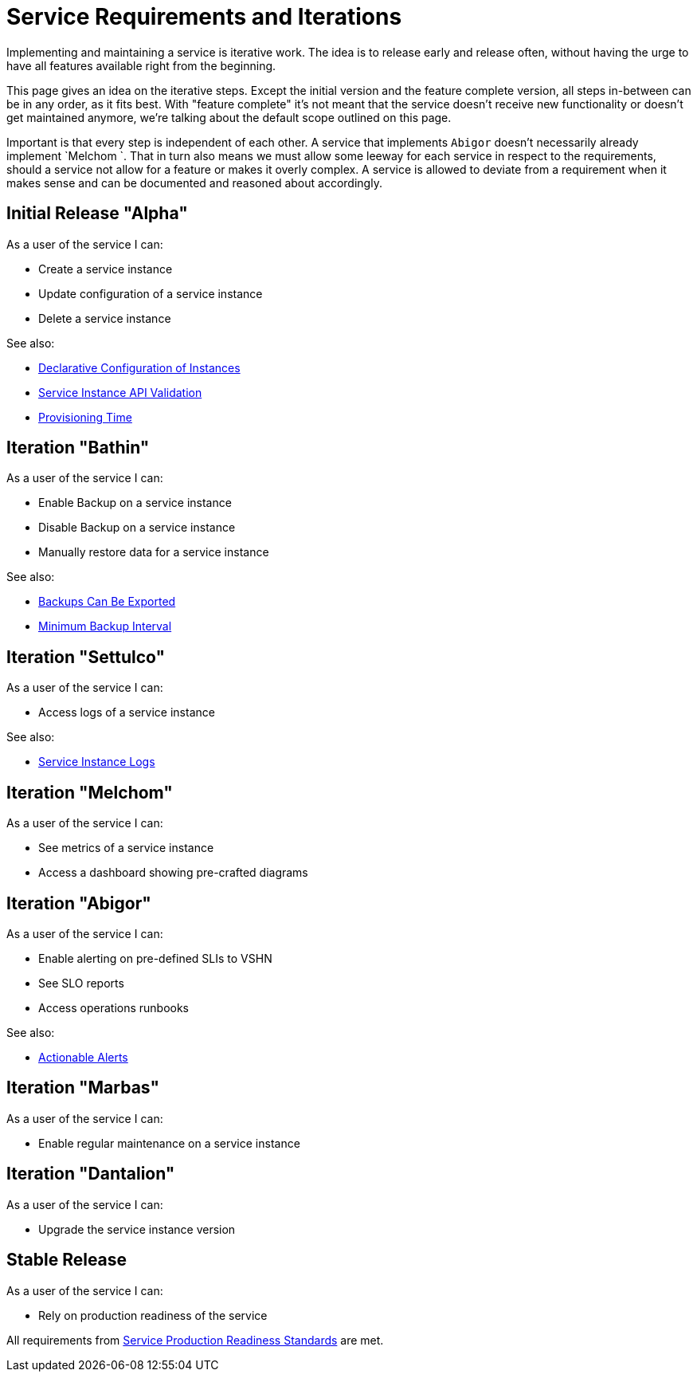 = Service Requirements and Iterations

Implementing and maintaining a service is iterative work.
The idea is to release early and release often, without having the urge to have all features available right from the beginning.

This page gives an idea on the iterative steps.
Except the initial version and the feature complete version, all steps in-between can be in any order, as it fits best.
With "feature complete" it's not meant that the service doesn't receive new functionality or doesn't get maintained anymore, we're talking about the default scope outlined on this page.

Important is that every step is independent of each other. A service that implements `Abigor` doesn't necessarily already implement `Melchom `.
That in turn also means we must allow some leeway for each service in respect to the requirements, should a service not allow for a feature or makes it overly complex.
A service is allowed to deviate from a requirement when it makes sense and can be documented and reasoned about accordingly.

== Initial Release "Alpha"

As a user of the service I can:

* Create a service instance
* Update configuration of a service instance
* Delete a service instance

See also:

* xref:reference/quality-requirements/usability/api-declarative.adoc[Declarative Configuration of Instances]
* xref:reference/quality-requirements/usability/api-validation.adoc[Service Instance API Validation]
* xref:reference/quality-requirements/usability/provisioning-time.adoc[Provisioning Time]

== Iteration "Bathin"

As a user of the service I can:

* Enable Backup on a service instance
* Disable Backup on a service instance
* Manually restore data for a service instance

See also:

* xref:reference/quality-requirements/portability/backup-exports.adoc[Backups Can Be Exported]
* xref:reference/quality-requirements/reliability/backup-interval.adoc[Minimum Backup Interval]

== Iteration "Settulco"

As a user of the service I can:

* Access logs of a service instance

See also:

* xref:reference/quality-requirements/usability/logs.adoc[Service Instance Logs]

== Iteration "Melchom"

As a user of the service I can:

* See metrics of a service instance
* Access a dashboard showing pre-crafted diagrams

== Iteration "Abigor"

As a user of the service I can:

* Enable alerting on pre-defined SLIs to VSHN
* See SLO reports
* Access operations runbooks

See also:

* xref:reference/quality-requirements/usability/actionable-alerts.adoc[Actionable Alerts]

== Iteration "Marbas"

As a user of the service I can:

* Enable regular maintenance on a service instance

== Iteration "Dantalion"

As a user of the service I can:

* Upgrade the service instance version

== Stable Release

As a user of the service I can:

* Rely on production readiness of the service

All requirements from xref:reference/quality-requirements/maintainability/readiness-standards.adoc[Service Production Readiness Standards] are met.
